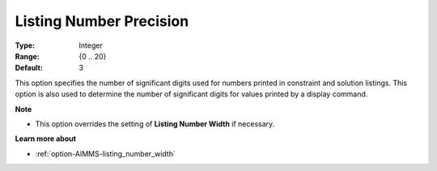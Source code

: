 

.. _option-AIMMS-listing_number_precision:


Listing Number Precision
========================



:Type:	Integer	
:Range:	{0 .. 20}	
:Default:	3	



This option specifies the number of significant digits used for numbers printed in constraint and solution listings.
This option is also used to determine the number of significant digits for values printed by a display command.


**Note** 

*	This option overrides the setting of **Listing Number Width** if necessary.


**Learn more about**

*	:ref:`option-AIMMS-listing_number_width`  

